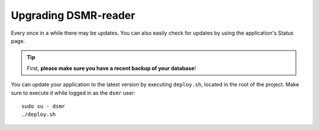 Upgrading DSMR-reader
=====================

Every once in a while there may be updates. You can also easily check for updates by using the application's Status page.

.. tip::

    First, **please make sure you have a recent backup of your database**!

You can update your application to the latest version by executing ``deploy.sh``, located in the root of the project.
Make sure to execute it while logged in as the ``dsmr`` user::

   sudo su - dsmr
   ./deploy.sh

